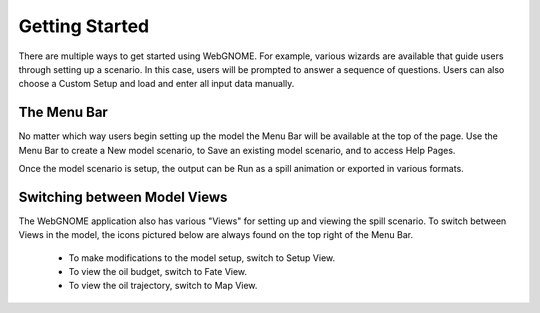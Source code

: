 ###############
Getting Started
###############

There are multiple ways to get started using WebGNOME. For example, various
wizards are available that guide users through setting up a scenario. In this 
case, users will be prompted to answer a sequence of questions. Users can 
also choose a Custom Setup and load and enter all input data manually.

The Menu Bar
------------

No matter which way users begin setting up the model the Menu Bar will be 
available at the top of the page. Use the Menu Bar to create a New model scenario, to Save
an existing model scenario, and to access Help Pages.

Once the model scenario is setup, the output can be Run as a spill animation or exported in 
various formats.

.. image:: menubar.png

Switching between Model Views
-----------------------------
The WebGNOME application also has various "Views" for setting up and viewing the spill scenario.
To switch between Views in the model, the icons
pictured below are always found on the top right of the Menu Bar.

 - To make modifications to the model setup, switch to Setup View.
 - To view the oil budget, switch to Fate View.
 - To view the oil trajectory, switch to Map View.

.. image:: view_icons.png

